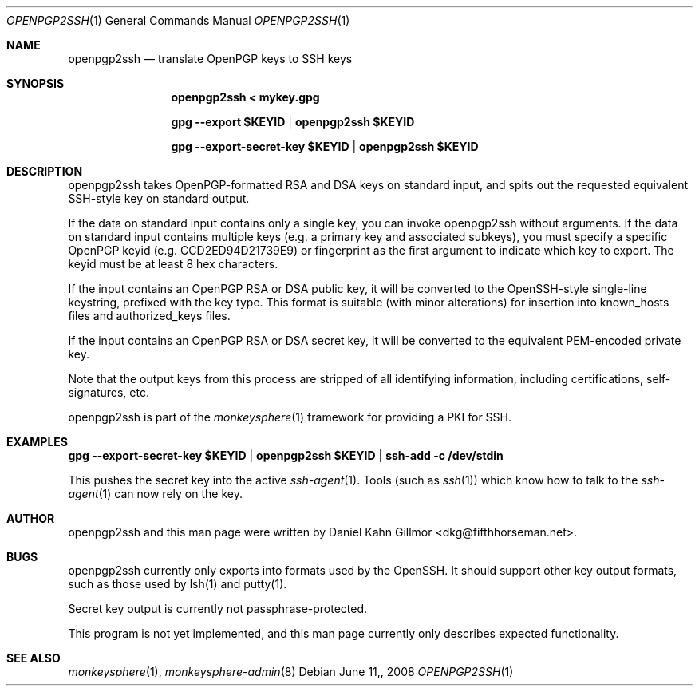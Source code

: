 .\"  -*- nroff -*-
.Dd $Mdocdate: June 11, 2008 $
.Dt OPENPGP2SSH 1
.Os
.Sh NAME
openpgp2ssh
.Nd translate OpenPGP keys to SSH keys
.Sh SYNOPSIS
.Nm openpgp2ssh < mykey.gpg 

.Nm gpg --export $KEYID | openpgp2ssh $KEYID

.Nm gpg --export-secret-key $KEYID | openpgp2ssh $KEYID
.Sh DESCRIPTION
openpgp2ssh takes OpenPGP-formatted RSA and DSA keys on standard
input, and spits out the requested equivalent SSH-style key on
standard output.

If the data on standard input contains only a single key, you can
invoke openpgp2ssh without arguments.  If the data on standard input
contains multiple keys (e.g. a primary key and associated subkeys),
you must specify a specific OpenPGP keyid (e.g. CCD2ED94D21739E9) or
fingerprint as the first argument to indicate which key to export.
The keyid must be at least 8 hex characters.

If the input contains an OpenPGP RSA or DSA public key, it will be
converted to the OpenSSH-style single-line keystring, prefixed with
the key type.  This format is suitable (with minor alterations) for
insertion into known_hosts files and authorized_keys files.

If the input contains an OpenPGP RSA or DSA secret key, it will be
converted to the equivalent PEM-encoded private key.

Note that the output keys from this process are stripped of all
identifying information, including certifications, self-signatures,
etc.

openpgp2ssh is part of the
.Xr monkeysphere 1
framework for providing a PKI for SSH.
.Sh EXAMPLES
.Nm gpg --export-secret-key $KEYID | openpgp2ssh $KEYID | ssh-add -c /dev/stdin

This pushes the secret key into the active
.Xr ssh-agent 1 . 
Tools (such as 
.Xr ssh 1 )
which know how to talk to the 
.Xr ssh-agent 1
can now rely on the key.
.Sh AUTHOR
openpgp2ssh and this man page were written by Daniel Kahn Gillmor
<dkg@fifthhorseman.net>.
.Sh BUGS
openpgp2ssh currently only exports into formats used by the OpenSSH.
It should support other key output formats, such as those used by
lsh(1) and putty(1).

Secret key output is currently not passphrase-protected.

This program is not yet implemented, and this man page currently only
describes expected functionality.
.Sh SEE ALSO
.Xr monkeysphere 1 , 
.Xr monkeysphere-admin 8
